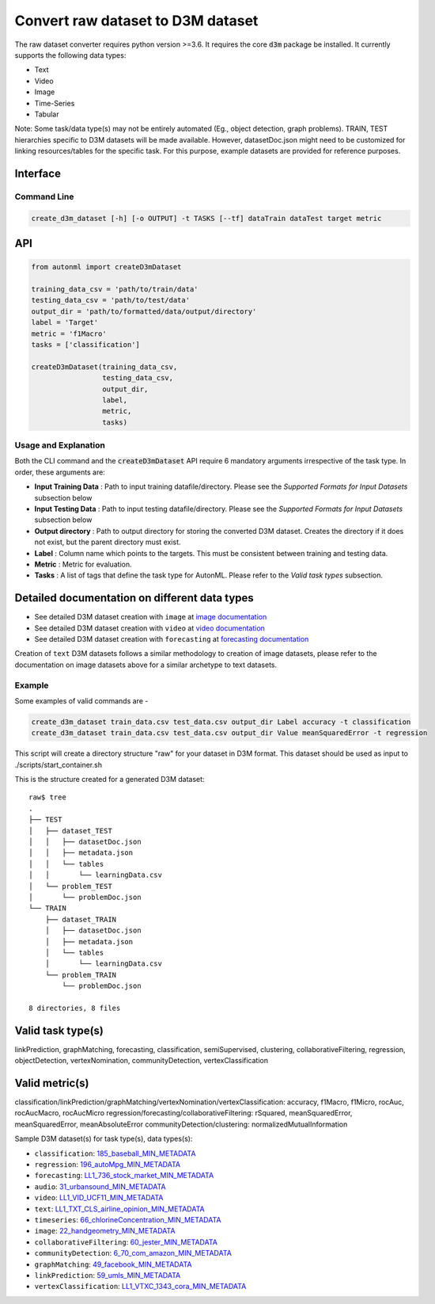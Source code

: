 Convert raw dataset to D3M dataset
==================================

The raw dataset converter requires python version >=3.6. It requires the core :code:`d3m` package 
be installed. It currently supports the following data types:

*  Text
*  Video
*  Image
*  Time-Series
*  Tabular

Note: Some task/data type(s) may not be entirely automated (Eg., object detection, graph problems). 
TRAIN, TEST hierarchies specific to D3M datasets will be made available. However, datasetDoc.json might 
need to be customized for linking resources/tables for the specific task. For this purpose, 
example datasets are provided for reference purposes.

Interface
^^^^^^^^^

Command Line
~~~~~~~~~~~~

.. code:: shell

    create_d3m_dataset [-h] [-o OUTPUT] -t TASKS [--tf] dataTrain dataTest target metric

API
^^^

.. code:: python

    from autonml import createD3mDataset 

    training_data_csv = 'path/to/train/data'
    testing_data_csv = 'path/to/test/data'
    output_dir = 'path/to/formatted/data/output/directory'
    label = 'Target'
    metric = 'f1Macro'
    tasks = ['classification']

    createD3mDataset(training_data_csv,
                     testing_data_csv,
                     output_dir,
                     label,
                     metric, 
                     tasks)

Usage and Explanation
~~~~~~~~~~~~~~~~~~~~~

Both the CLI command and the :code:`createD3mDataset` API require 6 mandatory arguments irrespective of the 
task type. In order, these arguments are:

*  **Input Training Data** : Path to input training datafile/directory. Please see the *Supported Formats for Input Datasets* subsection below
*  **Input Testing Data** : Path to input testing datafile/directory. Please see the *Supported Formats for Input Datasets* subsection below 
*  **Output directory** : Path to output directory for storing the converted D3M dataset. Creates the directory if it does not exist, but the parent directory must exist.
*  **Label** : Column name which points to the targets. This must be consistent between training and testing data.
*  **Metric** : Metric for evaluation. 
*  **Tasks** : A list of tags that define the task type for AutonML. Please refer to the *Valid task types* subsection. 


Detailed documentation on different data types
^^^^^^^^^^^^^^^^^^^^^^^^^^^^^^^^^^^^^^^^^^^^^^

*  See detailed D3M dataset creation with ``image`` at `image documentation <https://gitlab.com/autonlab/d3m/autonml/-/blob/dev/docs/image.rst>`__
*  See detailed D3M dataset creation with ``video`` at `video documentation <https://gitlab.com/autonlab/d3m/autonml/-/blob/dev/docs/video.rst>`__
*  See detailed D3M dataset creation with ``forecasting`` at `forecasting documentation <https://gitlab.com/autonlab/d3m/autonml/-/blob/dev/docs/forecasting.rst>`__

Creation of ``text`` D3M datasets follows a similar methodology to creation of image datasets, 
please refer to the documentation on image datasets above for a similar archetype to text datasets.


Example
~~~~~~~

Some examples of valid commands are -

.. code:: shell

    create_d3m_dataset train_data.csv test_data.csv output_dir Label accuracy -t classification
    create_d3m_dataset train_data.csv test_data.csv output_dir Value meanSquaredError -t regression

This script will create a directory structure "raw" for your dataset in D3M format.
This dataset should be used as input to ./scripts/start_container.sh

This is the structure created for a generated D3M dataset::

   raw$ tree
   .
   ├── TEST
   │   ├── dataset_TEST
   │   │   ├── datasetDoc.json
   │   │   ├── metadata.json
   │   │   └── tables
   │   │       └── learningData.csv
   │   └── problem_TEST
   │       └── problemDoc.json
   └── TRAIN
       ├── dataset_TRAIN
       │   ├── datasetDoc.json
       │   ├── metadata.json
       │   └── tables
       │       └── learningData.csv
       └── problem_TRAIN
           └── problemDoc.json

   8 directories, 8 files



Valid task type(s)
^^^^^^^^^^^^^^^^^^

linkPrediction, graphMatching, forecasting, classification, semiSupervised,
clustering, collaborativeFiltering, regression, objectDetection, vertexNomination, communityDetection,
vertexClassification

Valid metric(s)
^^^^^^^^^^^^^^^

classification/linkPrediction/graphMatching/vertexNomination/vertexClassification: accuracy, f1Macro, f1Micro, rocAuc, rocAucMacro, rocAucMicro
regression/forecasting/collaborativeFiltering: rSquared, meanSquaredError, meanSquaredError, meanAbsoluteError
communityDetection/clustering: normalizedMutualInformation


Sample D3M dataset(s) for task type(s), data types(s):

- ``classification``: `185_baseball_MIN_METADATA <https://datasets.datadrivendiscovery.org/d3m/datasets/-/tree/master/seed_datasets_current/185_baseball_MIN_METADATA>`__
- ``regression``: `196_autoMpg_MIN_METADATA <https://datasets.datadrivendiscovery.org/d3m/datasets/-/tree/master/seed_datasets_current/196_autoMpg_MIN_METADATA>`__
- ``forecasting``: `LL1_736_stock_market_MIN_METADATA <https://datasets.datadrivendiscovery.org/d3m/datasets/-/tree/master/seed_datasets_current/LL1_736_stock_market_MIN_METADATA>`__
- ``audio``: `31_urbansound_MIN_METADATA <https://datasets.datadrivendiscovery.org/d3m/datasets/-/tree/master/seed_datasets_current/31_urbansound_MIN_METADATA>`__
- ``video``: `LL1_VID_UCF11_MIN_METADATA <https://datasets.datadrivendiscovery.org/d3m/datasets/-/tree/master/seed_datasets_current/LL1_VID_UCF11_MIN_METADATA>`__
- ``text``: `LL1_TXT_CLS_airline_opinion_MIN_METADATA <https://datasets.datadrivendiscovery.org/d3m/datasets/-/tree/master/seed_datasets_current/LL1_TXT_CLS_airline_opinion_MIN_METADATA>`__
- ``timeseries``: `66_chlorineConcentration_MIN_METADATA <https://datasets.datadrivendiscovery.org/d3m/datasets/-/tree/master/seed_datasets_current/66_chlorineConcentration_MIN_METADATA>`__
- ``image``: `22_handgeometry_MIN_METADATA <https://datasets.datadrivendiscovery.org/d3m/datasets/-/tree/master/seed_datasets_current/22_handgeometry_MIN_METADATA>`__
- ``collaborativeFiltering``: `60_jester_MIN_METADATA <https://datasets.datadrivendiscovery.org/d3m/datasets/-/tree/master/seed_datasets_current/60_jester_MIN_METADATA>`__
- ``communityDetection``: `6_70_com_amazon_MIN_METADATA <https://datasets.datadrivendiscovery.org/d3m/datasets/-/tree/master/seed_datasets_current/6_70_com_amazon_MIN_METADATA>`__
- ``graphMatching``: `49_facebook_MIN_METADATA <https://datasets.datadrivendiscovery.org/d3m/datasets/-/tree/master/seed_datasets_current/49_facebook_MIN_METADATA>`__
- ``linkPrediction``: `59_umls_MIN_METADATA <https://datasets.datadrivendiscovery.org/d3m/datasets/-/tree/master/seed_datasets_current/59_umls_MIN_METADATA>`__
- ``vertexClassification``: `LL1_VTXC_1343_cora_MIN_METADATA <https://datasets.datadrivendiscovery.org/d3m/datasets/-/tree/master/seed_datasets_current/LL1_VTXC_1343_cora_MIN_METADATA>`__ 
